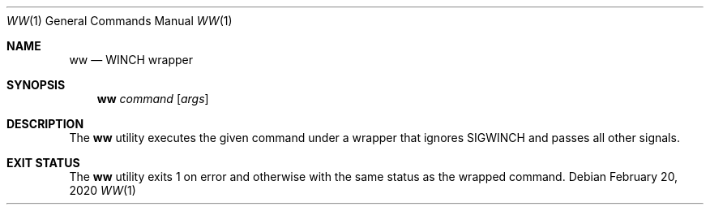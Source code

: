 .Dd February 20, 2020
.Dt WW 1
.Os
.Sh NAME
.Nm ww
.Nd WINCH wrapper
.Sh SYNOPSIS
.Nm
.Ar command
.Op Ar args
.Sh DESCRIPTION
The
.Nm
utility executes the given command under a wrapper that ignores SIGWINCH and passes all other signals.
.Sh EXIT STATUS
The
.Nm
utility exits 1 on error and otherwise with the same status as the wrapped command.
